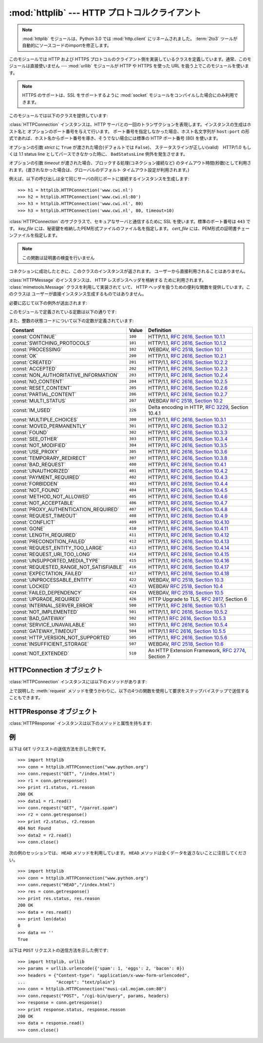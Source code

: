 :mod:`httplib` --- HTTP プロトコルクライアント
==============================================

.. module:: httplib
   :synopsis: HTTP および HTTPS プロトコルのクライアント  (ソケットを必要とします) 。

.. .. note::
   The :mod:`httplib` module has been renamed to :mod:`http.client` in Python
   3.0.  The :term:`2to3` tool will automatically adapt imports when converting
   your sources to 3.0.

.. note::
   :mod:`httplib` モジュールは、Python 3.0 では :mod:`http.client` にリネームされました。
   :term:`2to3` ツールが自動的にソースコードのimportを修正します。

.. index::
   pair: HTTP; protocol
   single: HTTP; httplib (standard module)

.. index:: module: urllib

このモジュールでは HTTP および HTTPS プロトコルのクライアント側を実装しているクラスを定義しています。通常、このモジュールは直接使いません
--- :mod:`urllib` モジュールが HTTP や HTTPS を使った URL を扱う上でこのモジュールを使います。

.. note::

   HTTPS のサポートは、SSL をサポートするように :mod:`socket` モジュールをコンパイルした場合にのみ利用できます。

このモジュールでは以下のクラスを提供しています:


.. class:: HTTPConnection(host[, port[, strict[, timeout]]])

   :class:`HTTPConnection` インスタンスは、HTTP サーバとの一回のトランザクションを表現します。インスタンスの生成はホスト名と
   オプションのポート番号を与えて行います。
   ポート番号を指定しなかった場合、ホスト名文字列が ``host:port``
   の形式であれば、ホスト名からポート番号を導き、そうでない場合には標準の HTTP ポート番号 (80) を使います。

   オプションの引数 *strict* に ``True`` が渡された場合(デフォルトでは ``False``)、
   ステータスラインが正しい(valid)　HTTP/1.0 もしくは 1.1 status line
   としてパースできなかった時に、 ``BadStatusLine`` 例外を発生させます。

   オプションの引数 *timeout* が渡された場合、ブロックする処理(コネクション接続など)
   のタイムアウト時間(秒数)として利用されます。(渡されなかった場合は、グローバルのデフォルト
   タイムアウト設定が利用されます。)

   例えば、以下の呼び出しは全て同じサーバの同じポートに接続するインスタンスを生成します::

      >>> h1 = httplib.HTTPConnection('www.cwi.nl')
      >>> h2 = httplib.HTTPConnection('www.cwi.nl:80')
      >>> h3 = httplib.HTTPConnection('www.cwi.nl', 80)
      >>> h3 = httplib.HTTPConnection('www.cwi.nl', 80, timeout=10)

   .. versionadded:: 2.0

   .. versionchanged:: 2.6
      *timeout* 引数が追加されました


.. class:: HTTPSConnection(host[, port[, key_file[, cert_file[, strict[, timeout]]]]])

   :class:`HTTPConnection` のサブクラスで、セキュアなサーバと通信するために SSL を使います。標準のポート番号は ``443``
   です。
   *key_file* には、秘密鍵を格納したPEM形式ファイルのファイル名を指定します。 *cert_file* には、PEM形式の証明書チェーンファイルを指定します。

   .. note::

      この関数は証明書の検査を行いません

   .. versionchanged:: 2.6
      *timeout* 引数が追加されました

.. class:: HTTPResponse(sock[, debuglevel=0][, strict=0])

   コネクションに成功したときに、このクラスのインスタンスが返されます。
   ユーザーから直接利用されることはありません。

   .. versionadded:: 2.0

.. class:: HTTPMessage

   .. An :class:`HTTPMessage` instance is used to hold the headers from an HTTP
      response. It is implemented using the :class:`mimetools.Message` class and
      provides utility functions to deal with HTTP Headers. It is not directly
      instantiated by the users.

   :class:`HTTPMessage` のインスタンスは、 HTTP レスポンスヘッダを格納する
   ために利用されます。 :class:`mimetools.Message` クラスを利用して実装されて
   いて、 HTTP ヘッダを扱うための便利な関数を提供しています。このクラスは
   ユーザーが直接インスタンス生成するものではありません。



必要に応じて以下の例外が送出されます:

.. exception:: HTTPException

   このモジュールにおける他の例外クラスの基底クラスです。 :exc:`Exception` のサブクラスです。

    .. versionadded:: 2.0

.. exception:: NotConnected

   :exc:`HTTPException` サブクラスです。

    .. versionadded:: 2.0

.. exception:: InvalidURL

   :exc:`HTTPException` のサブクラスです。ポート番号を指定したものの、その値が数字でなかったり空のオブジェクトであった場合に送出されます。

    .. versionadded:: 2.3

.. exception:: UnknownProtocol

   :exc:`HTTPException` のサブクラスです。


.. exception:: UnknownTransferEncoding

   :exc:`HTTPException` のサブクラスです。


.. exception:: IllegalKeywordArgument

   :exc:`HTTPException` のサブクラスです。


.. exception:: UnimplementedFileMode

   :exc:`HTTPException` のサブクラスです。


.. exception:: IncompleteRead

   :exc:`HTTPException` のサブクラスです。


.. exception:: ImproperConnectionState

   :exc:`HTTPException` のサブクラスです。


.. exception:: CannotSendRequest

   :exc:`ImproperConnectionState` のサブクラスです。


.. exception:: CannotSendHeader

   :exc:`ImproperConnectionState` のサブクラスです。


.. exception:: ResponseNotReady

   :exc:`ImproperConnectionState` のサブクラスです。


.. exception:: BadStatusLine

   :exc:`HTTPException` のサブクラスです。サーバが理解できない HTTP 状態コードで応答した場合に送出されます。

このモジュールで定義されている定数は以下の通りです:


.. data:: HTTP_PORT

   HTTP プロトコルの標準のポート (通常は ``80``) です。


.. data:: HTTPS_PORT

   HTTPS プロトコルの標準のポート (通常は ``443``) です。

また、整数の状態コードについて以下の定数が定義されています:

+------------------------------------------+---------+-----------------------------------------------------------------------+
| Constant                                 | Value   | Definition                                                            |
+==========================================+=========+=======================================================================+
| :const:`CONTINUE`                        | ``100`` | HTTP/1.1, `RFC 2616, Section                                          |
|                                          |         | 10.1.1                                                                |
|                                          |         | <http://www.w3.org/Protocols/rfc2616/rfc2616-sec10.html#sec10.1.1>`_  |
+------------------------------------------+---------+-----------------------------------------------------------------------+
| :const:`SWITCHING_PROTOCOLS`             | ``101`` | HTTP/1.1, `RFC 2616, Section                                          |
|                                          |         | 10.1.2                                                                |
|                                          |         | <http://www.w3.org/Protocols/rfc2616/rfc2616-sec10.html#sec10.1.2>`_  |
+------------------------------------------+---------+-----------------------------------------------------------------------+
| :const:`PROCESSING`                      | ``102`` | WEBDAV, `RFC 2518, Section 10.1                                       |
|                                          |         | <http://www.webdav.org/specs/rfc2518.html#STATUS_102>`_               |
+------------------------------------------+---------+-----------------------------------------------------------------------+
| :const:`OK`                              | ``200`` | HTTP/1.1, `RFC 2616, Section                                          |
|                                          |         | 10.2.1                                                                |
|                                          |         | <http://www.w3.org/Protocols/rfc2616/rfc2616-sec10.html#sec10.2.1>`_  |
+------------------------------------------+---------+-----------------------------------------------------------------------+
| :const:`CREATED`                         | ``201`` | HTTP/1.1, `RFC 2616, Section                                          |
|                                          |         | 10.2.2                                                                |
|                                          |         | <http://www.w3.org/Protocols/rfc2616/rfc2616-sec10.html#sec10.2.2>`_  |
+------------------------------------------+---------+-----------------------------------------------------------------------+
| :const:`ACCEPTED`                        | ``202`` | HTTP/1.1, `RFC 2616, Section                                          |
|                                          |         | 10.2.3                                                                |
|                                          |         | <http://www.w3.org/Protocols/rfc2616/rfc2616-sec10.html#sec10.2.3>`_  |
+------------------------------------------+---------+-----------------------------------------------------------------------+
| :const:`NON_AUTHORITATIVE_INFORMATION`   | ``203`` | HTTP/1.1, `RFC 2616, Section                                          |
|                                          |         | 10.2.4                                                                |
|                                          |         | <http://www.w3.org/Protocols/rfc2616/rfc2616-sec10.html#sec10.2.4>`_  |
+------------------------------------------+---------+-----------------------------------------------------------------------+
| :const:`NO_CONTENT`                      | ``204`` | HTTP/1.1, `RFC 2616, Section                                          |
|                                          |         | 10.2.5                                                                |
|                                          |         | <http://www.w3.org/Protocols/rfc2616/rfc2616-sec10.html#sec10.2.5>`_  |
+------------------------------------------+---------+-----------------------------------------------------------------------+
| :const:`RESET_CONTENT`                   | ``205`` | HTTP/1.1, `RFC 2616, Section                                          |
|                                          |         | 10.2.6                                                                |
|                                          |         | <http://www.w3.org/Protocols/rfc2616/rfc2616-sec10.html#sec10.2.6>`_  |
+------------------------------------------+---------+-----------------------------------------------------------------------+
| :const:`PARTIAL_CONTENT`                 | ``206`` | HTTP/1.1, `RFC 2616, Section                                          |
|                                          |         | 10.2.7                                                                |
|                                          |         | <http://www.w3.org/Protocols/rfc2616/rfc2616-sec10.html#sec10.2.7>`_  |
+------------------------------------------+---------+-----------------------------------------------------------------------+
| :const:`MULTI_STATUS`                    | ``207`` | WEBDAV `RFC 2518, Section 10.2                                        |
|                                          |         | <http://www.webdav.org/specs/rfc2518.html#STATUS_207>`_               |
+------------------------------------------+---------+-----------------------------------------------------------------------+
| :const:`IM_USED`                         | ``226`` | Delta encoding in HTTP,                                               |
|                                          |         | :rfc:`3229`, Section 10.4.1                                           |
+------------------------------------------+---------+-----------------------------------------------------------------------+
| :const:`MULTIPLE_CHOICES`                | ``300`` | HTTP/1.1, `RFC 2616, Section                                          |
|                                          |         | 10.3.1                                                                |
|                                          |         | <http://www.w3.org/Protocols/rfc2616/rfc2616-sec10.html#sec10.3.1>`_  |
+------------------------------------------+---------+-----------------------------------------------------------------------+
| :const:`MOVED_PERMANENTLY`               | ``301`` | HTTP/1.1, `RFC 2616, Section                                          |
|                                          |         | 10.3.2                                                                |
|                                          |         | <http://www.w3.org/Protocols/rfc2616/rfc2616-sec10.html#sec10.3.2>`_  |
+------------------------------------------+---------+-----------------------------------------------------------------------+
| :const:`FOUND`                           | ``302`` | HTTP/1.1, `RFC 2616, Section                                          |
|                                          |         | 10.3.3                                                                |
|                                          |         | <http://www.w3.org/Protocols/rfc2616/rfc2616-sec10.html#sec10.3.3>`_  |
+------------------------------------------+---------+-----------------------------------------------------------------------+
| :const:`SEE_OTHER`                       | ``303`` | HTTP/1.1, `RFC 2616, Section                                          |
|                                          |         | 10.3.4                                                                |
|                                          |         | <http://www.w3.org/Protocols/rfc2616/rfc2616-sec10.html#sec10.3.4>`_  |
+------------------------------------------+---------+-----------------------------------------------------------------------+
| :const:`NOT_MODIFIED`                    | ``304`` | HTTP/1.1, `RFC 2616, Section                                          |
|                                          |         | 10.3.5                                                                |
|                                          |         | <http://www.w3.org/Protocols/rfc2616/rfc2616-sec10.html#sec10.3.5>`_  |
+------------------------------------------+---------+-----------------------------------------------------------------------+
| :const:`USE_PROXY`                       | ``305`` | HTTP/1.1, `RFC 2616, Section                                          |
|                                          |         | 10.3.6                                                                |
|                                          |         | <http://www.w3.org/Protocols/rfc2616/rfc2616-sec10.html#sec10.3.6>`_  |
+------------------------------------------+---------+-----------------------------------------------------------------------+
| :const:`TEMPORARY_REDIRECT`              | ``307`` | HTTP/1.1, `RFC 2616, Section                                          |
|                                          |         | 10.3.8                                                                |
|                                          |         | <http://www.w3.org/Protocols/rfc2616/rfc2616-sec10.html#sec10.3.8>`_  |
+------------------------------------------+---------+-----------------------------------------------------------------------+
| :const:`BAD_REQUEST`                     | ``400`` | HTTP/1.1, `RFC 2616, Section                                          |
|                                          |         | 10.4.1                                                                |
|                                          |         | <http://www.w3.org/Protocols/rfc2616/rfc2616-sec10.html#sec10.4.1>`_  |
+------------------------------------------+---------+-----------------------------------------------------------------------+
| :const:`UNAUTHORIZED`                    | ``401`` | HTTP/1.1, `RFC 2616, Section                                          |
|                                          |         | 10.4.2                                                                |
|                                          |         | <http://www.w3.org/Protocols/rfc2616/rfc2616-sec10.html#sec10.4.2>`_  |
+------------------------------------------+---------+-----------------------------------------------------------------------+
| :const:`PAYMENT_REQUIRED`                | ``402`` | HTTP/1.1, `RFC 2616, Section                                          |
|                                          |         | 10.4.3                                                                |
|                                          |         | <http://www.w3.org/Protocols/rfc2616/rfc2616-sec10.html#sec10.4.3>`_  |
+------------------------------------------+---------+-----------------------------------------------------------------------+
| :const:`FORBIDDEN`                       | ``403`` | HTTP/1.1, `RFC 2616, Section                                          |
|                                          |         | 10.4.4                                                                |
|                                          |         | <http://www.w3.org/Protocols/rfc2616/rfc2616-sec10.html#sec10.4.4>`_  |
+------------------------------------------+---------+-----------------------------------------------------------------------+
| :const:`NOT_FOUND`                       | ``404`` | HTTP/1.1, `RFC 2616, Section                                          |
|                                          |         | 10.4.5                                                                |
|                                          |         | <http://www.w3.org/Protocols/rfc2616/rfc2616-sec10.html#sec10.4.5>`_  |
+------------------------------------------+---------+-----------------------------------------------------------------------+
| :const:`METHOD_NOT_ALLOWED`              | ``405`` | HTTP/1.1, `RFC 2616, Section                                          |
|                                          |         | 10.4.6                                                                |
|                                          |         | <http://www.w3.org/Protocols/rfc2616/rfc2616-sec10.html#sec10.4.6>`_  |
+------------------------------------------+---------+-----------------------------------------------------------------------+
| :const:`NOT_ACCEPTABLE`                  | ``406`` | HTTP/1.1, `RFC 2616, Section                                          |
|                                          |         | 10.4.7                                                                |
|                                          |         | <http://www.w3.org/Protocols/rfc2616/rfc2616-sec10.html#sec10.4.7>`_  |
+------------------------------------------+---------+-----------------------------------------------------------------------+
| :const:`PROXY_AUTHENTICATION_REQUIRED`   | ``407`` | HTTP/1.1, `RFC 2616, Section                                          |
|                                          |         | 10.4.8                                                                |
|                                          |         | <http://www.w3.org/Protocols/rfc2616/rfc2616-sec10.html#sec10.4.8>`_  |
+------------------------------------------+---------+-----------------------------------------------------------------------+
| :const:`REQUEST_TIMEOUT`                 | ``408`` | HTTP/1.1, `RFC 2616, Section                                          |
|                                          |         | 10.4.9                                                                |
|                                          |         | <http://www.w3.org/Protocols/rfc2616/rfc2616-sec10.html#sec10.4.9>`_  |
+------------------------------------------+---------+-----------------------------------------------------------------------+
| :const:`CONFLICT`                        | ``409`` | HTTP/1.1, `RFC 2616, Section                                          |
|                                          |         | 10.4.10                                                               |
|                                          |         | <http://www.w3.org/Protocols/rfc2616/rfc2616-sec10.html#sec10.4.10>`_ |
+------------------------------------------+---------+-----------------------------------------------------------------------+
| :const:`GONE`                            | ``410`` | HTTP/1.1, `RFC 2616, Section                                          |
|                                          |         | 10.4.11                                                               |
|                                          |         | <http://www.w3.org/Protocols/rfc2616/rfc2616-sec10.html#sec10.4.11>`_ |
+------------------------------------------+---------+-----------------------------------------------------------------------+
| :const:`LENGTH_REQUIRED`                 | ``411`` | HTTP/1.1, `RFC 2616, Section                                          |
|                                          |         | 10.4.12                                                               |
|                                          |         | <http://www.w3.org/Protocols/rfc2616/rfc2616-sec10.html#sec10.4.12>`_ |
+------------------------------------------+---------+-----------------------------------------------------------------------+
| :const:`PRECONDITION_FAILED`             | ``412`` | HTTP/1.1, `RFC 2616, Section                                          |
|                                          |         | 10.4.13                                                               |
|                                          |         | <http://www.w3.org/Protocols/rfc2616/rfc2616-sec10.html#sec10.4.13>`_ |
+------------------------------------------+---------+-----------------------------------------------------------------------+
| :const:`REQUEST_ENTITY_TOO_LARGE`        | ``413`` | HTTP/1.1, `RFC 2616, Section                                          |
|                                          |         | 10.4.14                                                               |
|                                          |         | <http://www.w3.org/Protocols/rfc2616/rfc2616-sec10.html#sec10.4.14>`_ |
+------------------------------------------+---------+-----------------------------------------------------------------------+
| :const:`REQUEST_URI_TOO_LONG`            | ``414`` | HTTP/1.1, `RFC 2616, Section                                          |
|                                          |         | 10.4.15                                                               |
|                                          |         | <http://www.w3.org/Protocols/rfc2616/rfc2616-sec10.html#sec10.4.15>`_ |
+------------------------------------------+---------+-----------------------------------------------------------------------+
| :const:`UNSUPPORTED_MEDIA_TYPE`          | ``415`` | HTTP/1.1, `RFC 2616, Section                                          |
|                                          |         | 10.4.16                                                               |
|                                          |         | <http://www.w3.org/Protocols/rfc2616/rfc2616-sec10.html#sec10.4.16>`_ |
+------------------------------------------+---------+-----------------------------------------------------------------------+
| :const:`REQUESTED_RANGE_NOT_SATISFIABLE` | ``416`` | HTTP/1.1, `RFC 2616, Section                                          |
|                                          |         | 10.4.17                                                               |
|                                          |         | <http://www.w3.org/Protocols/rfc2616/rfc2616-sec10.html#sec10.4.17>`_ |
+------------------------------------------+---------+-----------------------------------------------------------------------+
| :const:`EXPECTATION_FAILED`              | ``417`` | HTTP/1.1, `RFC 2616, Section                                          |
|                                          |         | 10.4.18                                                               |
|                                          |         | <http://www.w3.org/Protocols/rfc2616/rfc2616-sec10.html#sec10.4.18>`_ |
+------------------------------------------+---------+-----------------------------------------------------------------------+
| :const:`UNPROCESSABLE_ENTITY`            | ``422`` | WEBDAV, `RFC 2518, Section 10.3                                       |
|                                          |         | <http://www.webdav.org/specs/rfc2518.html#STATUS_422>`_               |
+------------------------------------------+---------+-----------------------------------------------------------------------+
| :const:`LOCKED`                          | ``423`` | WEBDAV `RFC 2518, Section 10.4                                        |
|                                          |         | <http://www.webdav.org/specs/rfc2518.html#STATUS_423>`_               |
+------------------------------------------+---------+-----------------------------------------------------------------------+
| :const:`FAILED_DEPENDENCY`               | ``424`` | WEBDAV, `RFC 2518, Section 10.5                                       |
|                                          |         | <http://www.webdav.org/specs/rfc2518.html#STATUS_424>`_               |
+------------------------------------------+---------+-----------------------------------------------------------------------+
| :const:`UPGRADE_REQUIRED`                | ``426`` | HTTP Upgrade to TLS,                                                  |
|                                          |         | :rfc:`2817`, Section 6                                                |
+------------------------------------------+---------+-----------------------------------------------------------------------+
| :const:`INTERNAL_SERVER_ERROR`           | ``500`` | HTTP/1.1, `RFC 2616, Section                                          |
|                                          |         | 10.5.1                                                                |
|                                          |         | <http://www.w3.org/Protocols/rfc2616/rfc2616-sec10.html#sec10.5.1>`_  |
+------------------------------------------+---------+-----------------------------------------------------------------------+
| :const:`NOT_IMPLEMENTED`                 | ``501`` | HTTP/1.1, `RFC 2616, Section                                          |
|                                          |         | 10.5.2                                                                |
|                                          |         | <http://www.w3.org/Protocols/rfc2616/rfc2616-sec10.html#sec10.5.2>`_  |
+------------------------------------------+---------+-----------------------------------------------------------------------+
| :const:`BAD_GATEWAY`                     | ``502`` | HTTP/1.1 `RFC 2616, Section                                           |
|                                          |         | 10.5.3                                                                |
|                                          |         | <http://www.w3.org/Protocols/rfc2616/rfc2616-sec10.html#sec10.5.3>`_  |
+------------------------------------------+---------+-----------------------------------------------------------------------+
| :const:`SERVICE_UNAVAILABLE`             | ``503`` | HTTP/1.1, `RFC 2616, Section                                          |
|                                          |         | 10.5.4                                                                |
|                                          |         | <http://www.w3.org/Protocols/rfc2616/rfc2616-sec10.html#sec10.5.4>`_  |
+------------------------------------------+---------+-----------------------------------------------------------------------+
| :const:`GATEWAY_TIMEOUT`                 | ``504`` | HTTP/1.1 `RFC 2616, Section                                           |
|                                          |         | 10.5.5                                                                |
|                                          |         | <http://www.w3.org/Protocols/rfc2616/rfc2616-sec10.html#sec10.5.5>`_  |
+------------------------------------------+---------+-----------------------------------------------------------------------+
| :const:`HTTP_VERSION_NOT_SUPPORTED`      | ``505`` | HTTP/1.1, `RFC 2616, Section                                          |
|                                          |         | 10.5.6                                                                |
|                                          |         | <http://www.w3.org/Protocols/rfc2616/rfc2616-sec10.html#sec10.5.6>`_  |
+------------------------------------------+---------+-----------------------------------------------------------------------+
| :const:`INSUFFICIENT_STORAGE`            | ``507`` | WEBDAV, `RFC 2518, Section 10.6                                       |
|                                          |         | <http://www.webdav.org/specs/rfc2518.html#STATUS_507>`_               |
+------------------------------------------+---------+-----------------------------------------------------------------------+
| :const:`NOT_EXTENDED`                    | ``510`` | An HTTP Extension Framework,                                          |
|                                          |         | :rfc:`2774`, Section 7                                                |
+------------------------------------------+---------+-----------------------------------------------------------------------+


.. data:: responses

   このディクショナリは、HTTP 1.1ステータスコードをW3Cの名前にマップしたものです。

   たとえば ``httplib.responses[httplib.NOT_FOUND]`` は ``'Not Found'`` となります。

   .. versionadded:: 2.5


.. _httpconnection-objects:

HTTPConnection オブジェクト
---------------------------

:class:`HTTPConnection` インスタンスには以下のメソッドがあります:


.. method:: HTTPConnection.request(method, url[, body[, headers]])

   このメソッドは、 HTTP 要求メソッド *method* およびセレクタ *url* を使って、要求をサーバに送ります。
   *body* 引数を指定する場合、ヘッダが終了した後に送信する文字列データでなければなりません。
   もしくは、開いているファイルオブジェクトを *body* に渡すこともできます。その場合、そのファイルの内容が送信されます。
   このファイルオブジェクトは、 ``fileno()`` と ``read()`` メソッドをサポートしている必要があります。
   ヘッダの Content-Length は自動的に正しい値に設定されます。 *headers*
   引数は要求と同時に送信される拡張 HTTP ヘッダの内容からなるマップ型でなくてはなりません。

   .. versionchanged:: 2.6
      *body* にファイルオブジェクトを渡せるようになりました

.. method:: HTTPConnection.getresponse()

   サーバに対して HTTP 要求を送り出した後に呼び出されなければりません。要求に対する応答を取得します。 :class:`HTTPResponse`
   インスタンスを返します。

   .. note::

      すべての応答を読み込んでからでなければ新しい要求をサーバに送ることはできないことに注意しましょう。


.. method:: HTTPConnection.set_debuglevel(level)

   デバッグレベル (印字されるデバッグ出力の量) を設定します。標準のデバッグレベルは ``0`` で、デバッグ出力を全く印字しません。


.. method:: HTTPConnection.connect()

   オブジェクトを生成するときに指定したサーバに接続します。


.. method:: HTTPConnection.close()

   サーバへの接続を閉じます。

上で説明した :meth:`request` メソッドを使うかわりに、以下の4つの関数を使用して要求をステップバイステップで送信することもできます。


.. method:: HTTPConnection.putrequest(request, selector[, skip_host[, skip_accept_encoding]])

   サーバへの接続が確立したら、最初にこのメソッドを呼び出さなくてはなりません。このメソッドは *request* 文字列、 *selector* 文字列、そして
   HTTP バージョン (``HTTP/1.1``) からなる一行を送信します。 ``Host:`` や ``Accept-Encoding:``
   ヘッダの自動送信を無効にしたい場合 (例えば別のコンテンツエンコーディングを受け入れたい場合) には、 *skip_host* や
   *skip_accept_encoding* を偽でない値に設定してください。


.. method:: HTTPConnection.putheader(header, argument[, ...])

   :rfc:`822` 形式のヘッダをサーバに送ります。この処理では、 *header* 、コロンとスペース、そして最初の引数からなる 1 行をサーバに送ります。
   追加の引数を指定した場合、継続して各行にタブ一つと引数の入った引数行が送信されます。


.. method:: HTTPConnection.endheaders()

   サーバに空行を送り、ヘッダ部が終了したことを通知します。


.. method:: HTTPConnection.send(data)

   サーバにデータを送ります。このメソッドは :meth:`endheaders`  が呼び出された直後で、かつ :meth:`getreply` が呼び出される
   前に使わなければなりません。


.. _httpresponse-objects:

HTTPResponse オブジェクト
-------------------------

:class:`HTTPResponse` インスタンスは以下のメソッドと属性を持ちます:


.. method:: HTTPResponse.read([amt])

   応答の本体全体か、 *amt* バイトまで読み出して返します。


.. method:: HTTPResponse.getheader(name[, default])

   ヘッダ *name* の内容を取得して返すか、該当するヘッダがない場合には *default* を返します。


.. method:: HTTPResponse.getheaders()

   (header, value) のタプルからなるリストを返します。

   .. versionadded:: 2.4


.. attribute:: HTTPResponse.msg

   応答ヘッダを含む :class:`mimetools.Message` インスタンスです。


.. attribute:: HTTPResponse.version

   サーバが使用した HTTP プロトコルバージョンです。10 は HTTP/1.0 を、 11 は HTTP/1.1 を表します。


.. attribute:: HTTPResponse.status

   サーバから返される状態コードです。


.. attribute:: HTTPResponse.reason

   サーバから返される応答の理由文です。


.. _httplib-examples:

例
--

以下は ``GET`` リクエストの送信方法を示した例です。 ::

   >>> import httplib
   >>> conn = httplib.HTTPConnection("www.python.org")
   >>> conn.request("GET", "/index.html")
   >>> r1 = conn.getresponse()
   >>> print r1.status, r1.reason
   200 OK
   >>> data1 = r1.read()
   >>> conn.request("GET", "/parrot.spam")
   >>> r2 = conn.getresponse()
   >>> print r2.status, r2.reason
   404 Not Found
   >>> data2 = r2.read()
   >>> conn.close()

.. Here is an example session that uses ``HEAD`` method. Note that ``HEAD`` method
   never returns any data. :

次の例のセッションでは、 ``HEAD`` メソッドを利用しています。
``HEAD`` メソッドは全くデータを返さないことに注目してください。 ::

   >>> import httplib
   >>> conn = httplib.HTTPConnection("www.python.org")
   >>> conn.request("HEAD","/index.html")
   >>> res = conn.getresponse()
   >>> print res.status, res.reason
   200 OK
   >>> data = res.read()
   >>> print len(data)
   0
   >>> data == ''
   True

以下は ``POST`` リクエストの送信方法を示した例です::

   >>> import httplib, urllib
   >>> params = urllib.urlencode({'spam': 1, 'eggs': 2, 'bacon': 0})
   >>> headers = {"Content-type": "application/x-www-form-urlencoded",
   ...            "Accept": "text/plain"}
   >>> conn = httplib.HTTPConnection("musi-cal.mojam.com:80")
   >>> conn.request("POST", "/cgi-bin/query", params, headers)
   >>> response = conn.getresponse()
   >>> print response.status, response.reason
   200 OK
   >>> data = response.read()
   >>> conn.close()

